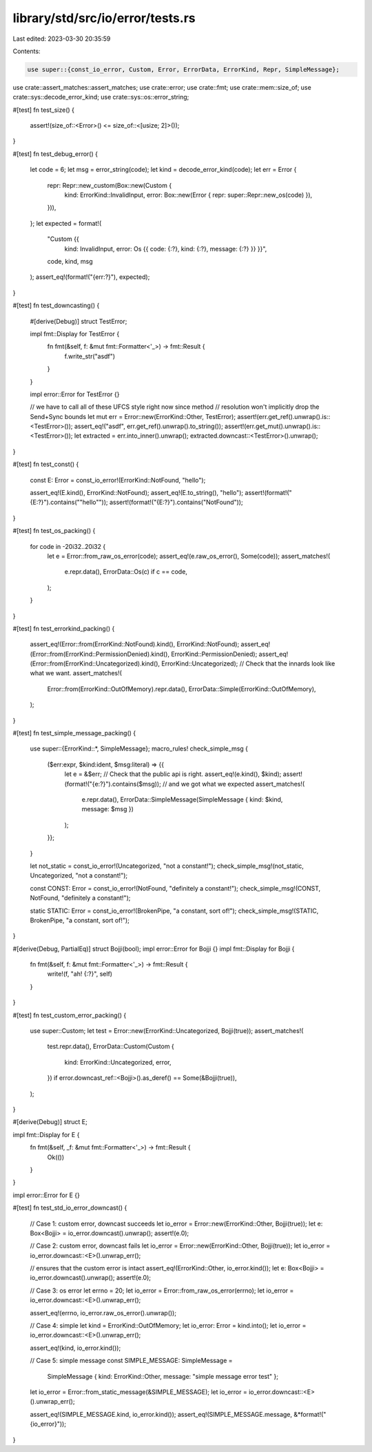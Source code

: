 library/std/src/io/error/tests.rs
=================================

Last edited: 2023-03-30 20:35:59

Contents:

.. code-block:: rs

    use super::{const_io_error, Custom, Error, ErrorData, ErrorKind, Repr, SimpleMessage};
use crate::assert_matches::assert_matches;
use crate::error;
use crate::fmt;
use crate::mem::size_of;
use crate::sys::decode_error_kind;
use crate::sys::os::error_string;

#[test]
fn test_size() {
    assert!(size_of::<Error>() <= size_of::<[usize; 2]>());
}

#[test]
fn test_debug_error() {
    let code = 6;
    let msg = error_string(code);
    let kind = decode_error_kind(code);
    let err = Error {
        repr: Repr::new_custom(Box::new(Custom {
            kind: ErrorKind::InvalidInput,
            error: Box::new(Error { repr: super::Repr::new_os(code) }),
        })),
    };
    let expected = format!(
        "Custom {{ \
         kind: InvalidInput, \
         error: Os {{ \
         code: {:?}, \
         kind: {:?}, \
         message: {:?} \
         }} \
         }}",
        code, kind, msg
    );
    assert_eq!(format!("{err:?}"), expected);
}

#[test]
fn test_downcasting() {
    #[derive(Debug)]
    struct TestError;

    impl fmt::Display for TestError {
        fn fmt(&self, f: &mut fmt::Formatter<'_>) -> fmt::Result {
            f.write_str("asdf")
        }
    }

    impl error::Error for TestError {}

    // we have to call all of these UFCS style right now since method
    // resolution won't implicitly drop the Send+Sync bounds
    let mut err = Error::new(ErrorKind::Other, TestError);
    assert!(err.get_ref().unwrap().is::<TestError>());
    assert_eq!("asdf", err.get_ref().unwrap().to_string());
    assert!(err.get_mut().unwrap().is::<TestError>());
    let extracted = err.into_inner().unwrap();
    extracted.downcast::<TestError>().unwrap();
}

#[test]
fn test_const() {
    const E: Error = const_io_error!(ErrorKind::NotFound, "hello");

    assert_eq!(E.kind(), ErrorKind::NotFound);
    assert_eq!(E.to_string(), "hello");
    assert!(format!("{E:?}").contains("\"hello\""));
    assert!(format!("{E:?}").contains("NotFound"));
}

#[test]
fn test_os_packing() {
    for code in -20i32..20i32 {
        let e = Error::from_raw_os_error(code);
        assert_eq!(e.raw_os_error(), Some(code));
        assert_matches!(
            e.repr.data(),
            ErrorData::Os(c) if c == code,
        );
    }
}

#[test]
fn test_errorkind_packing() {
    assert_eq!(Error::from(ErrorKind::NotFound).kind(), ErrorKind::NotFound);
    assert_eq!(Error::from(ErrorKind::PermissionDenied).kind(), ErrorKind::PermissionDenied);
    assert_eq!(Error::from(ErrorKind::Uncategorized).kind(), ErrorKind::Uncategorized);
    // Check that the innards look like what we want.
    assert_matches!(
        Error::from(ErrorKind::OutOfMemory).repr.data(),
        ErrorData::Simple(ErrorKind::OutOfMemory),
    );
}

#[test]
fn test_simple_message_packing() {
    use super::{ErrorKind::*, SimpleMessage};
    macro_rules! check_simple_msg {
        ($err:expr, $kind:ident, $msg:literal) => {{
            let e = &$err;
            // Check that the public api is right.
            assert_eq!(e.kind(), $kind);
            assert!(format!("{e:?}").contains($msg));
            // and we got what we expected
            assert_matches!(
                e.repr.data(),
                ErrorData::SimpleMessage(SimpleMessage { kind: $kind, message: $msg })
            );
        }};
    }

    let not_static = const_io_error!(Uncategorized, "not a constant!");
    check_simple_msg!(not_static, Uncategorized, "not a constant!");

    const CONST: Error = const_io_error!(NotFound, "definitely a constant!");
    check_simple_msg!(CONST, NotFound, "definitely a constant!");

    static STATIC: Error = const_io_error!(BrokenPipe, "a constant, sort of!");
    check_simple_msg!(STATIC, BrokenPipe, "a constant, sort of!");
}

#[derive(Debug, PartialEq)]
struct Bojji(bool);
impl error::Error for Bojji {}
impl fmt::Display for Bojji {
    fn fmt(&self, f: &mut fmt::Formatter<'_>) -> fmt::Result {
        write!(f, "ah! {:?}", self)
    }
}

#[test]
fn test_custom_error_packing() {
    use super::Custom;
    let test = Error::new(ErrorKind::Uncategorized, Bojji(true));
    assert_matches!(
        test.repr.data(),
        ErrorData::Custom(Custom {
            kind: ErrorKind::Uncategorized,
            error,
        }) if error.downcast_ref::<Bojji>().as_deref() == Some(&Bojji(true)),
    );
}

#[derive(Debug)]
struct E;

impl fmt::Display for E {
    fn fmt(&self, _f: &mut fmt::Formatter<'_>) -> fmt::Result {
        Ok(())
    }
}

impl error::Error for E {}

#[test]
fn test_std_io_error_downcast() {
    // Case 1: custom error, downcast succeeds
    let io_error = Error::new(ErrorKind::Other, Bojji(true));
    let e: Box<Bojji> = io_error.downcast().unwrap();
    assert!(e.0);

    // Case 2: custom error, downcast fails
    let io_error = Error::new(ErrorKind::Other, Bojji(true));
    let io_error = io_error.downcast::<E>().unwrap_err();

    //   ensures that the custom error is intact
    assert_eq!(ErrorKind::Other, io_error.kind());
    let e: Box<Bojji> = io_error.downcast().unwrap();
    assert!(e.0);

    // Case 3: os error
    let errno = 20;
    let io_error = Error::from_raw_os_error(errno);
    let io_error = io_error.downcast::<E>().unwrap_err();

    assert_eq!(errno, io_error.raw_os_error().unwrap());

    // Case 4: simple
    let kind = ErrorKind::OutOfMemory;
    let io_error: Error = kind.into();
    let io_error = io_error.downcast::<E>().unwrap_err();

    assert_eq!(kind, io_error.kind());

    // Case 5: simple message
    const SIMPLE_MESSAGE: SimpleMessage =
        SimpleMessage { kind: ErrorKind::Other, message: "simple message error test" };
    let io_error = Error::from_static_message(&SIMPLE_MESSAGE);
    let io_error = io_error.downcast::<E>().unwrap_err();

    assert_eq!(SIMPLE_MESSAGE.kind, io_error.kind());
    assert_eq!(SIMPLE_MESSAGE.message, &*format!("{io_error}"));
}


